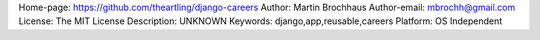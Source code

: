Home-page: https://github.com/theartling/django-careers
Author: Martin Brochhaus
Author-email: mbrochh@gmail.com
License: The MIT License
Description: UNKNOWN
Keywords: django,app,reusable,careers
Platform: OS Independent
